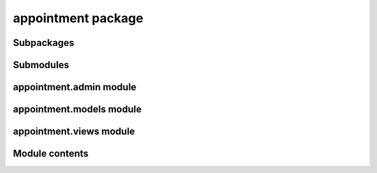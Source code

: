 appointment package
===================

Subpackages
-----------

Submodules
----------

appointment.admin module
------------------------

appointment.models module
-------------------------

appointment.views module
------------------------

Module contents
---------------
